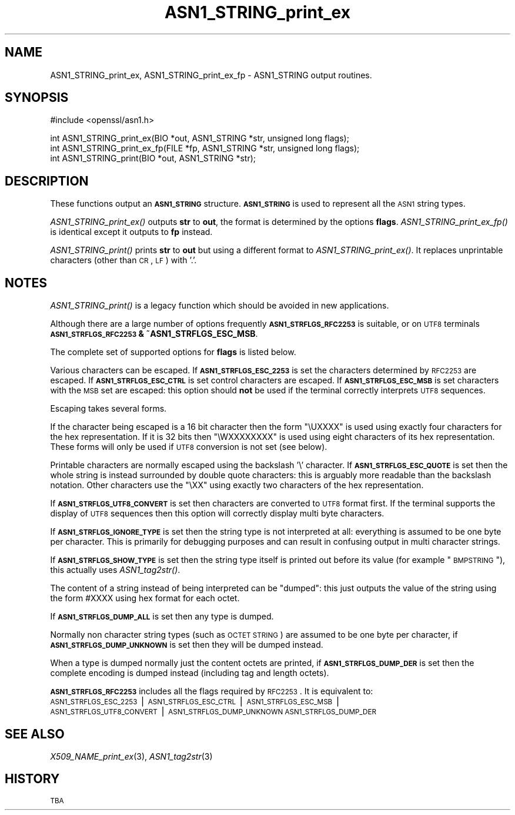 .\" Automatically generated by Pod::Man v1.37, Pod::Parser v1.35
.\"
.\" Standard preamble:
.\" ========================================================================
.de Sh \" Subsection heading
.br
.if t .Sp
.ne 5
.PP
\fB\\$1\fR
.PP
..
.de Sp \" Vertical space (when we can't use .PP)
.if t .sp .5v
.if n .sp
..
.de Vb \" Begin verbatim text
.ft CW
.nf
.ne \\$1
..
.de Ve \" End verbatim text
.ft R
.fi
..
.\" Set up some character translations and predefined strings.  \*(-- will
.\" give an unbreakable dash, \*(PI will give pi, \*(L" will give a left
.\" double quote, and \*(R" will give a right double quote.  | will give a
.\" real vertical bar.  \*(C+ will give a nicer C++.  Capital omega is used to
.\" do unbreakable dashes and therefore won't be available.  \*(C` and \*(C'
.\" expand to `' in nroff, nothing in troff, for use with C<>.
.tr \(*W-|\(bv\*(Tr
.ds C+ C\v'-.1v'\h'-1p'\s-2+\h'-1p'+\s0\v'.1v'\h'-1p'
.ie n \{\
.    ds -- \(*W-
.    ds PI pi
.    if (\n(.H=4u)&(1m=24u) .ds -- \(*W\h'-12u'\(*W\h'-12u'-\" diablo 10 pitch
.    if (\n(.H=4u)&(1m=20u) .ds -- \(*W\h'-12u'\(*W\h'-8u'-\"  diablo 12 pitch
.    ds L" ""
.    ds R" ""
.    ds C` ""
.    ds C' ""
'br\}
.el\{\
.    ds -- \|\(em\|
.    ds PI \(*p
.    ds L" ``
.    ds R" ''
'br\}
.\"
.\" If the F register is turned on, we'll generate index entries on stderr for
.\" titles (.TH), headers (.SH), subsections (.Sh), items (.Ip), and index
.\" entries marked with X<> in POD.  Of course, you'll have to process the
.\" output yourself in some meaningful fashion.
.if \nF \{\
.    de IX
.    tm Index:\\$1\t\\n%\t"\\$2"
..
.    nr % 0
.    rr F
.\}
.\"
.\" For nroff, turn off justification.  Always turn off hyphenation; it makes
.\" way too many mistakes in technical documents.
.hy 0
.if n .na
.\"
.\" Accent mark definitions (@(#)ms.acc 1.5 88/02/08 SMI; from UCB 4.2).
.\" Fear.  Run.  Save yourself.  No user-serviceable parts.
.    \" fudge factors for nroff and troff
.if n \{\
.    ds #H 0
.    ds #V .8m
.    ds #F .3m
.    ds #[ \f1
.    ds #] \fP
.\}
.if t \{\
.    ds #H ((1u-(\\\\n(.fu%2u))*.13m)
.    ds #V .6m
.    ds #F 0
.    ds #[ \&
.    ds #] \&
.\}
.    \" simple accents for nroff and troff
.if n \{\
.    ds ' \&
.    ds ` \&
.    ds ^ \&
.    ds , \&
.    ds ~ ~
.    ds /
.\}
.if t \{\
.    ds ' \\k:\h'-(\\n(.wu*8/10-\*(#H)'\'\h"|\\n:u"
.    ds ` \\k:\h'-(\\n(.wu*8/10-\*(#H)'\`\h'|\\n:u'
.    ds ^ \\k:\h'-(\\n(.wu*10/11-\*(#H)'^\h'|\\n:u'
.    ds , \\k:\h'-(\\n(.wu*8/10)',\h'|\\n:u'
.    ds ~ \\k:\h'-(\\n(.wu-\*(#H-.1m)'~\h'|\\n:u'
.    ds / \\k:\h'-(\\n(.wu*8/10-\*(#H)'\z\(sl\h'|\\n:u'
.\}
.    \" troff and (daisy-wheel) nroff accents
.ds : \\k:\h'-(\\n(.wu*8/10-\*(#H+.1m+\*(#F)'\v'-\*(#V'\z.\h'.2m+\*(#F'.\h'|\\n:u'\v'\*(#V'
.ds 8 \h'\*(#H'\(*b\h'-\*(#H'
.ds o \\k:\h'-(\\n(.wu+\w'\(de'u-\*(#H)/2u'\v'-.3n'\*(#[\z\(de\v'.3n'\h'|\\n:u'\*(#]
.ds d- \h'\*(#H'\(pd\h'-\w'~'u'\v'-.25m'\f2\(hy\fP\v'.25m'\h'-\*(#H'
.ds D- D\\k:\h'-\w'D'u'\v'-.11m'\z\(hy\v'.11m'\h'|\\n:u'
.ds th \*(#[\v'.3m'\s+1I\s-1\v'-.3m'\h'-(\w'I'u*2/3)'\s-1o\s+1\*(#]
.ds Th \*(#[\s+2I\s-2\h'-\w'I'u*3/5'\v'-.3m'o\v'.3m'\*(#]
.ds ae a\h'-(\w'a'u*4/10)'e
.ds Ae A\h'-(\w'A'u*4/10)'E
.    \" corrections for vroff
.if v .ds ~ \\k:\h'-(\\n(.wu*9/10-\*(#H)'\s-2\u~\d\s+2\h'|\\n:u'
.if v .ds ^ \\k:\h'-(\\n(.wu*10/11-\*(#H)'\v'-.4m'^\v'.4m'\h'|\\n:u'
.    \" for low resolution devices (crt and lpr)
.if \n(.H>23 .if \n(.V>19 \
\{\
.    ds : e
.    ds 8 ss
.    ds o a
.    ds d- d\h'-1'\(ga
.    ds D- D\h'-1'\(hy
.    ds th \o'bp'
.    ds Th \o'LP'
.    ds ae ae
.    ds Ae AE
.\}
.rm #[ #] #H #V #F C
.\" ========================================================================
.\"
.IX Title "ASN1_STRING_print_ex 3"
.TH ASN1_STRING_print_ex 3 "2007-02-03" "0.9.8o" "OpenSSL"
.SH "NAME"
ASN1_STRING_print_ex, ASN1_STRING_print_ex_fp \- ASN1_STRING output routines.
.SH "SYNOPSIS"
.IX Header "SYNOPSIS"
.Vb 1
\& #include <openssl/asn1.h>
.Ve
.PP
.Vb 3
\& int ASN1_STRING_print_ex(BIO *out, ASN1_STRING *str, unsigned long flags);
\& int ASN1_STRING_print_ex_fp(FILE *fp, ASN1_STRING *str, unsigned long flags);
\& int ASN1_STRING_print(BIO *out, ASN1_STRING *str);
.Ve
.SH "DESCRIPTION"
.IX Header "DESCRIPTION"
These functions output an \fB\s-1ASN1_STRING\s0\fR structure. \fB\s-1ASN1_STRING\s0\fR is used to
represent all the \s-1ASN1\s0 string types.
.PP
\&\fIASN1_STRING_print_ex()\fR outputs \fBstr\fR to \fBout\fR, the format is determined by
the options \fBflags\fR. \fIASN1_STRING_print_ex_fp()\fR is identical except it outputs
to \fBfp\fR instead.
.PP
\&\fIASN1_STRING_print()\fR prints \fBstr\fR to \fBout\fR but using a different format to
\&\fIASN1_STRING_print_ex()\fR. It replaces unprintable characters (other than \s-1CR\s0, \s-1LF\s0)
with '.'.
.SH "NOTES"
.IX Header "NOTES"
\&\fIASN1_STRING_print()\fR is a legacy function which should be avoided in new applications.
.PP
Although there are a large number of options frequently \fB\s-1ASN1_STRFLGS_RFC2253\s0\fR is 
suitable, or on \s-1UTF8\s0 terminals \fB\s-1ASN1_STRFLGS_RFC2253\s0 & ~ASN1_STRFLGS_ESC_MSB\fR.
.PP
The complete set of supported options for \fBflags\fR is listed below.
.PP
Various characters can be escaped. If \fB\s-1ASN1_STRFLGS_ESC_2253\s0\fR is set the characters
determined by \s-1RFC2253\s0 are escaped. If \fB\s-1ASN1_STRFLGS_ESC_CTRL\s0\fR is set control
characters are escaped. If \fB\s-1ASN1_STRFLGS_ESC_MSB\s0\fR is set characters with the
\&\s-1MSB\s0 set are escaped: this option should \fBnot\fR be used if the terminal correctly
interprets \s-1UTF8\s0 sequences.
.PP
Escaping takes several forms.
.PP
If the character being escaped is a 16 bit character then the form \*(L"\eUXXXX\*(R" is used
using exactly four characters for the hex representation. If it is 32 bits then
\&\*(L"\eWXXXXXXXX\*(R" is used using eight characters of its hex representation. These forms
will only be used if \s-1UTF8\s0 conversion is not set (see below).
.PP
Printable characters are normally escaped using the backslash '\e' character. If
\&\fB\s-1ASN1_STRFLGS_ESC_QUOTE\s0\fR is set then the whole string is instead surrounded by
double quote characters: this is arguably more readable than the backslash
notation. Other characters use the \*(L"\eXX\*(R" using exactly two characters of the hex
representation.
.PP
If \fB\s-1ASN1_STRFLGS_UTF8_CONVERT\s0\fR is set then characters are converted to \s-1UTF8\s0
format first. If the terminal supports the display of \s-1UTF8\s0 sequences then this
option will correctly display multi byte characters.
.PP
If \fB\s-1ASN1_STRFLGS_IGNORE_TYPE\s0\fR is set then the string type is not interpreted at
all: everything is assumed to be one byte per character. This is primarily for
debugging purposes and can result in confusing output in multi character strings.
.PP
If \fB\s-1ASN1_STRFLGS_SHOW_TYPE\s0\fR is set then the string type itself is printed out
before its value (for example \*(L"\s-1BMPSTRING\s0\*(R"), this actually uses \fIASN1_tag2str()\fR.
.PP
The content of a string instead of being interpreted can be \*(L"dumped\*(R": this just
outputs the value of the string using the form #XXXX using hex format for each
octet.
.PP
If \fB\s-1ASN1_STRFLGS_DUMP_ALL\s0\fR is set then any type is dumped.
.PP
Normally non character string types (such as \s-1OCTET\s0 \s-1STRING\s0) are assumed to be
one byte per character, if \fB\s-1ASN1_STRFLGS_DUMP_UNKNOWN\s0\fR is set then they will
be dumped instead.
.PP
When a type is dumped normally just the content octets are printed, if 
\&\fB\s-1ASN1_STRFLGS_DUMP_DER\s0\fR is set then the complete encoding is dumped
instead (including tag and length octets).
.PP
\&\fB\s-1ASN1_STRFLGS_RFC2253\s0\fR includes all the flags required by \s-1RFC2253\s0. It is
equivalent to:
 \s-1ASN1_STRFLGS_ESC_2253\s0 | \s-1ASN1_STRFLGS_ESC_CTRL\s0 | \s-1ASN1_STRFLGS_ESC_MSB\s0 |
 \s-1ASN1_STRFLGS_UTF8_CONVERT\s0 | \s-1ASN1_STRFLGS_DUMP_UNKNOWN\s0 \s-1ASN1_STRFLGS_DUMP_DER\s0
.SH "SEE ALSO"
.IX Header "SEE ALSO"
\&\fIX509_NAME_print_ex\fR\|(3),
\&\fIASN1_tag2str\fR\|(3)
.SH "HISTORY"
.IX Header "HISTORY"
\&\s-1TBA\s0
